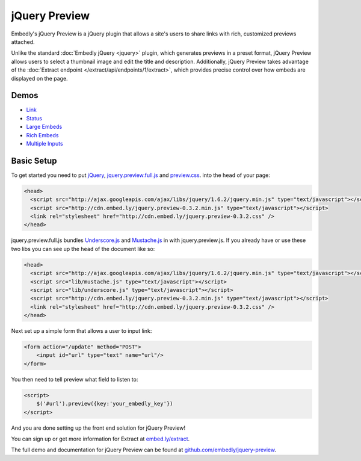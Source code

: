 jQuery Preview
==============

Embedly's jQuery Preview is a jQuery plugin that allows a site's users to 
share links with rich, customized previews attached.

Unlike the standard :doc:`Embedly jQuery <jquery>` plugin, which generates 
previews in a preset format, jQuery Preview allows users to select a thumbnail 
image and edit the title and description. Additionally, jQuery Preview takes
advantage of the :doc:`Extract endpoint </extract/api/endpoints/1/extract>`, which provides
precise control over how embeds are displayed on the page.

.. image:: ../images/jquery_preview.png

Demos
-----

* `Link <http://embedly.github.com/jquery-preview/demo/link.html>`_
* `Status <http://embedly.github.com/jquery-preview/demo/status.html>`_
* `Large Embeds <http://embedly.github.com/jquery-preview/demo/large.html>`_
* `Rich Embeds <http://embedly.github.com/jquery-preview/demo/rich.html>`_
* `Multiple Inputs <http://embedly.github.com/jquery-preview/demo/multi.html>`_

Basic Setup
-----------
To get started you need to put `jQuery <http://jquery.com/>`_,
`jquery.preview.full.js
<https://github.com/embedly/jquery-preview/blob/master/jquery.preview.full.js>`_
and `preview.css
<https://github.com/embedly/jquery-preview/blob/master/css/preview.css>`_. into
the ``head`` of your page:

.. code-block:: html

    <head>
      <script src="http://ajax.googleapis.com/ajax/libs/jquery/1.6.2/jquery.min.js" type="text/javascript"></script>
      <script src="http://cdn.embed.ly/jquery.preview-0.3.2.min.js" type="text/javascript"></script>
      <link rel="stylesheet" href="http://cdn.embed.ly/jquery.preview-0.3.2.css" />
    </head>

jquery.preview.full.js bundles `Underscore.js
<http://documentcloud.github.com/underscore/>`_ and `Mustache.js
<https://github.com/janl/mustache.js/>`_ in with jquery.preview.js. If you
already have or use these two libs you can see up the ``head`` of the document
like so:

.. code-block:: html

    <head>
      <script src="http://ajax.googleapis.com/ajax/libs/jquery/1.6.2/jquery.min.js" type="text/javascript"></script>
      <script src="lib/mustache.js" type="text/javascript"></script>
      <script src="lib/underscore.js" type="text/javascript"></script>
      <script src="http://cdn.embed.ly/jquery.preview-0.3.2.min.js" type="text/javascript"></script>
      <link rel="stylesheet" href="http://cdn.embed.ly/jquery.preview-0.3.2.css" />
    </head>

Next set up a simple form that allows a user to input link:

.. code-block:: html

    <form action="/update" method="POST">
        <input id="url" type="text" name="url"/>
    </form>

You then need to tell preview what field to listen to:

.. code-block:: html

    <script>
        $('#url').preview({key:'your_embedly_key'})
    </script>

And you are done setting up the front end solution for jQuery Preview!

You can sign up or get more information for Extract at `embed.ly/extract <http://embed.ly/extract>`_.

The full demo and documentation for jQuery Preview can be found at
`github.com/embedly/jquery-preview
<https://github.com/embedly/jquery-preview/>`_.
